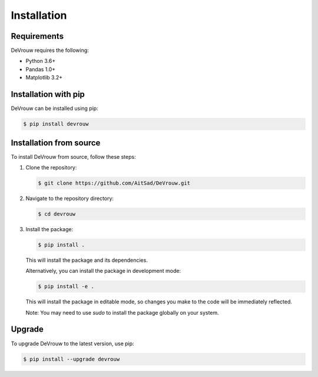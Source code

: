 Installation
============

Requirements
------------

DeVrouw requires the following:

- Python 3.6+
- Pandas 1.0+
- Matplotlib 3.2+

Installation with pip
----------------------

DeVrouw can be installed using pip:

.. code-block:: bash

   $ pip install devrouw

Installation from source
------------------------

To install DeVrouw from source, follow these steps:

1. Clone the repository:

   .. code-block:: bash

      $ git clone https://github.com/AitSad/DeVrouw.git

2. Navigate to the repository directory:

   .. code-block:: bash

      $ cd devrouw

3. Install the package:

   .. code-block:: bash

      $ pip install .

   This will install the package and its dependencies.

   Alternatively, you can install the package in development mode:

   .. code-block:: bash

      $ pip install -e .

   This will install the package in editable mode, so changes you make to the code will be immediately reflected.

   Note: You may need to use `sudo` to install the package globally on your system.

Upgrade
-------

To upgrade DeVrouw to the latest version, use pip:

.. code-block:: bash

   $ pip install --upgrade devrouw
